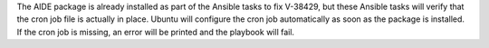 The AIDE package is already installed as part of the Ansible tasks to fix
V-38429, but these Ansible tasks will verify that the cron job file is actually
in place. Ubuntu will configure the cron job automatically as soon as the
package is installed. If the cron job is missing, an error will be printed
and the playbook will fail.
